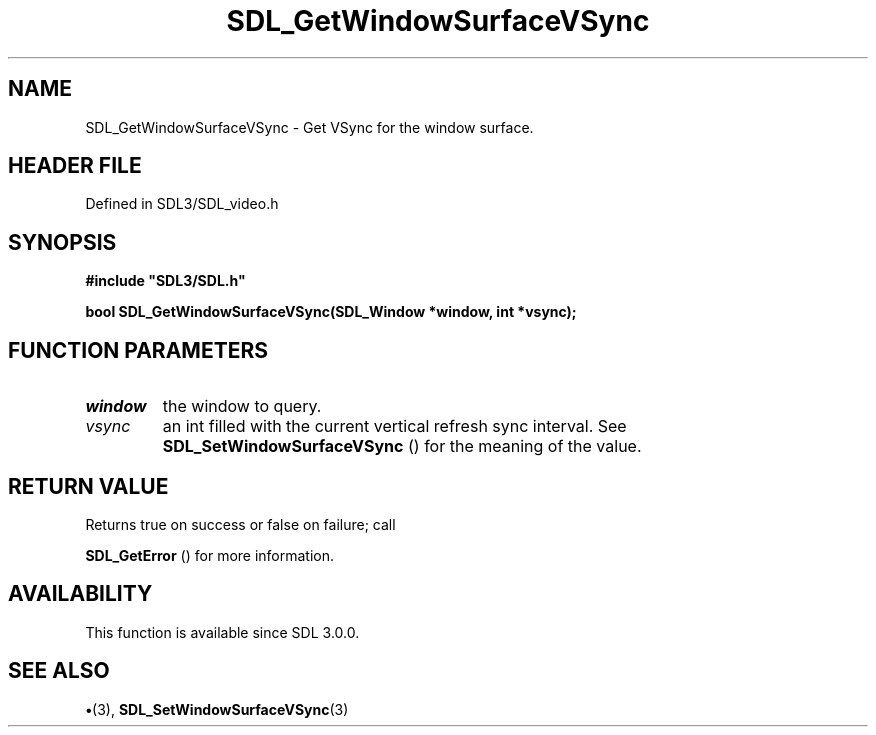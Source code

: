 .\" This manpage content is licensed under Creative Commons
.\"  Attribution 4.0 International (CC BY 4.0)
.\"   https://creativecommons.org/licenses/by/4.0/
.\" This manpage was generated from SDL's wiki page for SDL_GetWindowSurfaceVSync:
.\"   https://wiki.libsdl.org/SDL_GetWindowSurfaceVSync
.\" Generated with SDL/build-scripts/wikiheaders.pl
.\"  revision SDL-preview-3.1.3
.\" Please report issues in this manpage's content at:
.\"   https://github.com/libsdl-org/sdlwiki/issues/new
.\" Please report issues in the generation of this manpage from the wiki at:
.\"   https://github.com/libsdl-org/SDL/issues/new?title=Misgenerated%20manpage%20for%20SDL_GetWindowSurfaceVSync
.\" SDL can be found at https://libsdl.org/
.de URL
\$2 \(laURL: \$1 \(ra\$3
..
.if \n[.g] .mso www.tmac
.TH SDL_GetWindowSurfaceVSync 3 "SDL 3.1.3" "Simple Directmedia Layer" "SDL3 FUNCTIONS"
.SH NAME
SDL_GetWindowSurfaceVSync \- Get VSync for the window surface\[char46]
.SH HEADER FILE
Defined in SDL3/SDL_video\[char46]h

.SH SYNOPSIS
.nf
.B #include \(dqSDL3/SDL.h\(dq
.PP
.BI "bool SDL_GetWindowSurfaceVSync(SDL_Window *window, int *vsync);
.fi
.SH FUNCTION PARAMETERS
.TP
.I window
the window to query\[char46]
.TP
.I vsync
an int filled with the current vertical refresh sync interval\[char46] See 
.BR SDL_SetWindowSurfaceVSync
() for the meaning of the value\[char46]
.SH RETURN VALUE
Returns true on success or false on failure; call

.BR SDL_GetError
() for more information\[char46]

.SH AVAILABILITY
This function is available since SDL 3\[char46]0\[char46]0\[char46]

.SH SEE ALSO
.BR \(bu (3),
.BR SDL_SetWindowSurfaceVSync (3)

